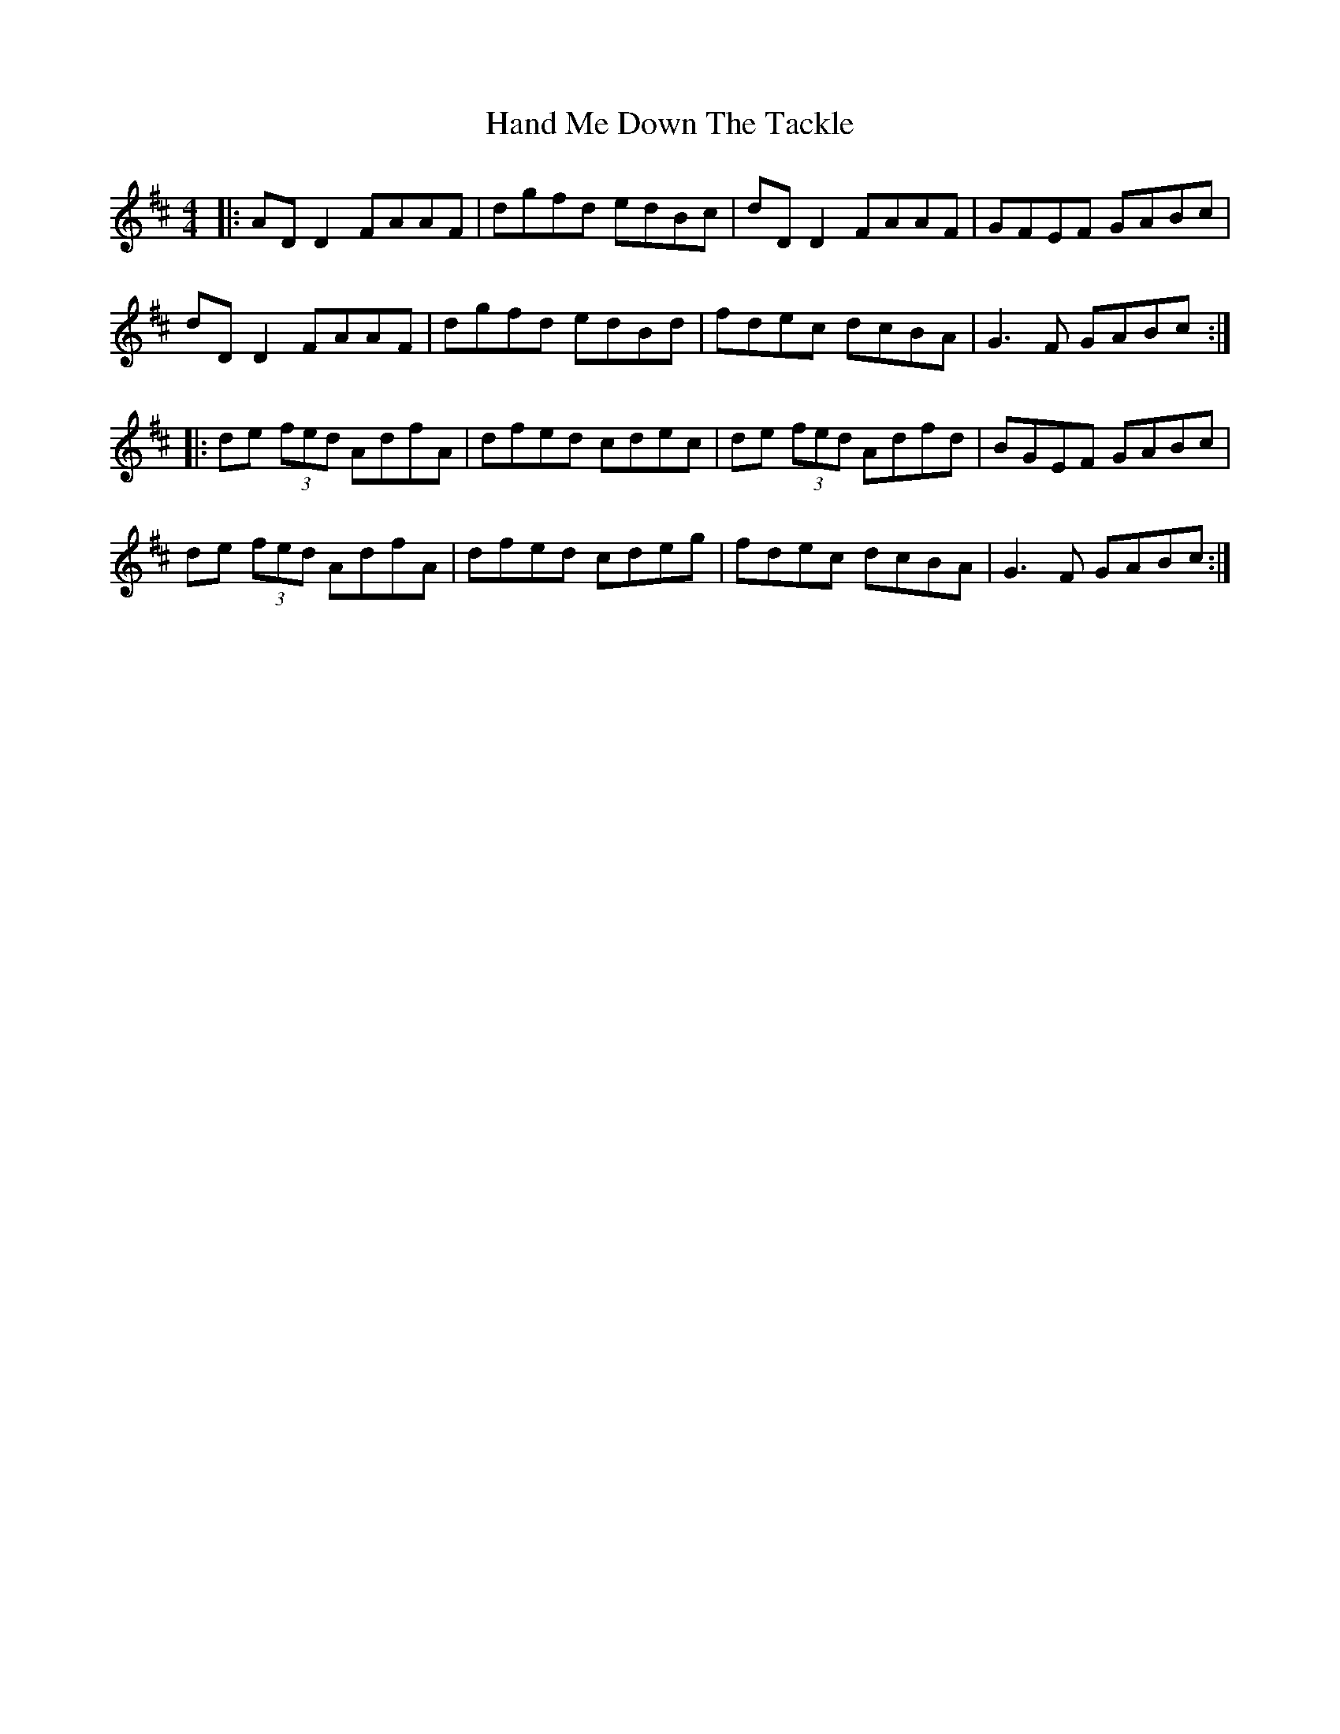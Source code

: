 X: 16585
T: Hand Me Down The Tackle
R: reel
M: 4/4
K: Dmajor
|:AD D2 FAAF|dgfd edBc|dD D2 FAAF|GFEF GABc|
dD D2 FAAF|dgfd edBd|fdec dcBA|G3F GABc:|
|:de (3fed AdfA|dfed cdec|de (3fed Adfd|BGEF GABc|
de (3fed AdfA|dfed cdeg|fdec dcBA|G3F GABc:|

